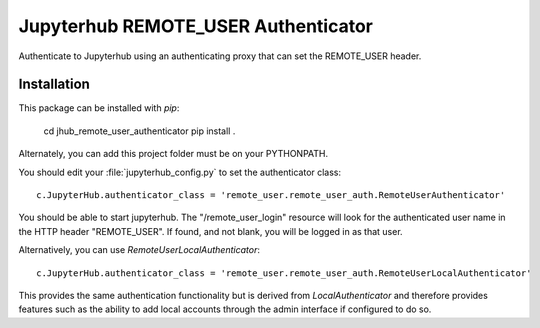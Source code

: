 ====================================
Jupyterhub REMOTE_USER Authenticator
====================================

Authenticate to Jupyterhub using an authenticating proxy that can set
the REMOTE_USER header.

------------
Installation
------------

This package can be installed with `pip`:

    cd jhub_remote_user_authenticator
    pip install .

Alternately, you can add this project folder must be on your PYTHONPATH.

You should edit your :file:`jupyterhub_config.py` to set the authenticator 
class::

    c.JupyterHub.authenticator_class = 'remote_user.remote_user_auth.RemoteUserAuthenticator'

You should be able to start jupyterhub.  The "/remote_user_login" resource
will look for the authenticated user name in the HTTP header "REMOTE_USER".
If found, and not blank, you will be logged in as that user.

Alternatively, you can use `RemoteUserLocalAuthenticator`::

    c.JupyterHub.authenticator_class = 'remote_user.remote_user_auth.RemoteUserLocalAuthenticator'

This provides the same authentication functionality but is derived from
`LocalAuthenticator` and therefore provides features such as the ability
to add local accounts through the admin interface if configured to do so.

